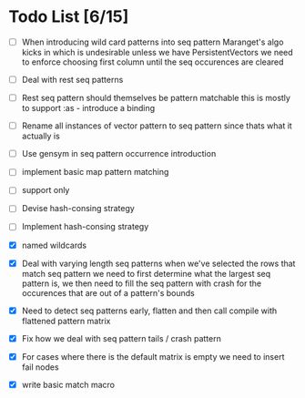* Todo List [6/15]
  - [ ] When introducing wild card patterns into seq pattern Maranget's
        algo kicks in which is undesirable unless we have PersistentVectors
        we need to enforce choosing first column until the seq occurences are
        cleared
  - [ ] Deal with rest seq patterns
  - [ ] Rest seq pattern should themselves be pattern matchable this is
        mostly to support :as - introduce a binding
  - [ ] Rename all instances of vector pattern to seq pattern since thats
        what it actually is
  - [ ] Use gensym in seq pattern occurrence introduction
  - [ ] implement basic map pattern matching
  - [ ] support only
  - [ ] Devise hash-consing strategy
  - [ ] Implement hash-consing strategy
  - [X] named wildcards
  - [X] Deal with varying length seq patterns
        when we've selected the rows that match seq pattern we need to first
        determine what the largest seq pattern is, we then need to fill
        the seq pattern with crash for the occurences that are out of a
        pattern's bounds
  - [X] Need to detect seq patterns early, flatten and then call compile
        with flattened pattern matrix
  - [X] Fix how we deal with seq pattern tails / crash pattern
  - [X] For cases where there is the default matrix is empty we need
        to insert fail nodes

  - [X] write basic match macro
